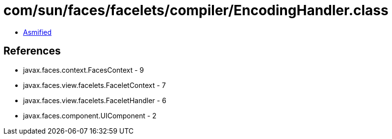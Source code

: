 = com/sun/faces/facelets/compiler/EncodingHandler.class

 - link:EncodingHandler-asmified.java[Asmified]

== References

 - javax.faces.context.FacesContext - 9
 - javax.faces.view.facelets.FaceletContext - 7
 - javax.faces.view.facelets.FaceletHandler - 6
 - javax.faces.component.UIComponent - 2
